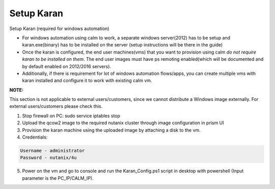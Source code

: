 ************************
Setup Karan
************************

Setup Karan (required for windows automation)

- For windows automation using calm to work, a separate windows server(2012) has to be setup and karan.exe(binary) has to be installed on the server (setup instructions will be there in the guide)
- Once the karan is configured, the end user machines(vms) that you want to provision using calm *do not   require karan to be installed on them*. The end user images must have ps remoting enabled(which will be   documented and by default enabled on 2012/2016 servers).
- Additionally, if there is requirement for lot of windows automation flows/apps, you can create multiple vms   with karan installed and configure it to work with existing calm vm.

**NOTE:** 

This section is not applicable to external users/customers, since we cannot distribute a Windows image externally.  For external users/customers please check this.

1. Stop firewall on PC: sudo service iptables stop
2. Upload the qcow2 image to the required nutanix cluster through image configuration in prism UI
3. Provision the karan machine using the uploaded image by attaching a disk to the vm.
4. Credentials:

.. code-block:: bash

  Username - administrator
  Password - nutanix/4u

5. Power on the vm and go to console and run the Karan_Config.ps1 script in desktop with powershell (Input parameter is the PC_IP/CALM_IP).


